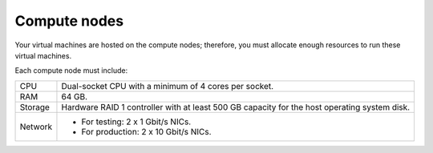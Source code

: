 .. _sysreqs_sample_target_node_config_compute:

Compute nodes
-------------

Your virtual machines are hosted on the compute nodes; therefore,
you must allocate enough resources to run these virtual machines.

Each compute node must include:

+---------------+----------------------------------+
| CPU           | Dual-socket CPU with a minimum   |
|               | of 4 cores per socket.           |
+---------------+----------------------------------+
| RAM           | 64 GB.                           |
+---------------+----------------------------------+
| Storage       | Hardware RAID 1 controller with  |
|               | at least 500 GB capacity for     |
|               | the host operating system disk.  |
+---------------+----------------------------------+
| Network       | * For testing: 2 x 1 Gbit/s NICs.|
|               | * For production: 2 x 10 Gbit/s  |
|               |   NICs.                          |
+---------------+----------------------------------+
